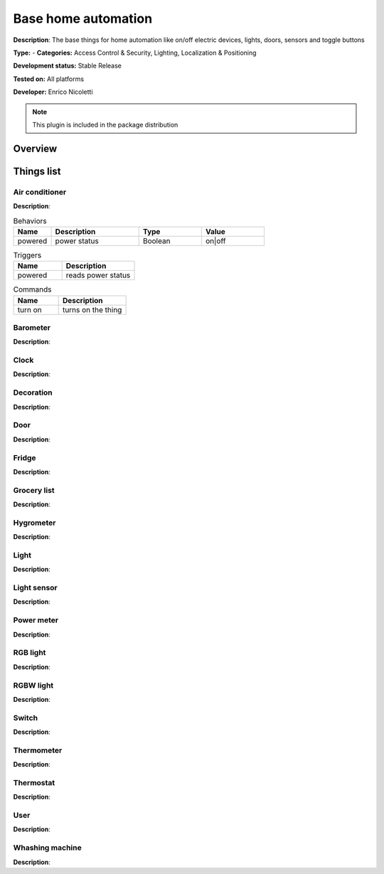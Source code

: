 
Base home automation
====================

**Description**: The base things for home automation like on/off electric devices, lights, doors, sensors and toggle buttons

**Type:**  - **Categories:**  Access Control & Security, Lighting, Localization & Positioning 

**Development status:** Stable Release

**Tested on:** All platforms

**Developer:** Enrico Nicoletti

.. note:: This plugin is included in the package distribution

Overview
--------




Things list
------------

Air conditioner
###############

**Description**:

.. csv-table:: Behaviors
   :header: "Name", "Description", "Type", "Value"
   :widths: 15, 35, 25, 25
   
   "powered", "power status", "Boolean", "on|off"
   

.. csv-table:: Triggers
   :header: "Name", "Description"
   :widths: 40, 60
   
   "powered", "reads power status"   
   
.. csv-table:: Commands
   :header: "Name", "Description"
   :widths: 40, 60
   
   "turn on", "turns on the thing"    
   
   

Barometer
#########

**Description**:

Clock
#####

**Description**:

Decoration
##########

**Description**:

Door
####

**Description**:

Fridge
######

**Description**:

Grocery list
############

**Description**:

Hygrometer
##########

**Description**:

Light
#####

**Description**:

Light sensor
############

**Description**:

Power meter
###########

**Description**:

RGB light
#########

**Description**:

RGBW light
##########

**Description**:

Switch
######

**Description**:

Thermometer
###########

**Description**:

Thermostat
##########

**Description**:

User
####

**Description**:

Whashing machine
################

**Description**:
